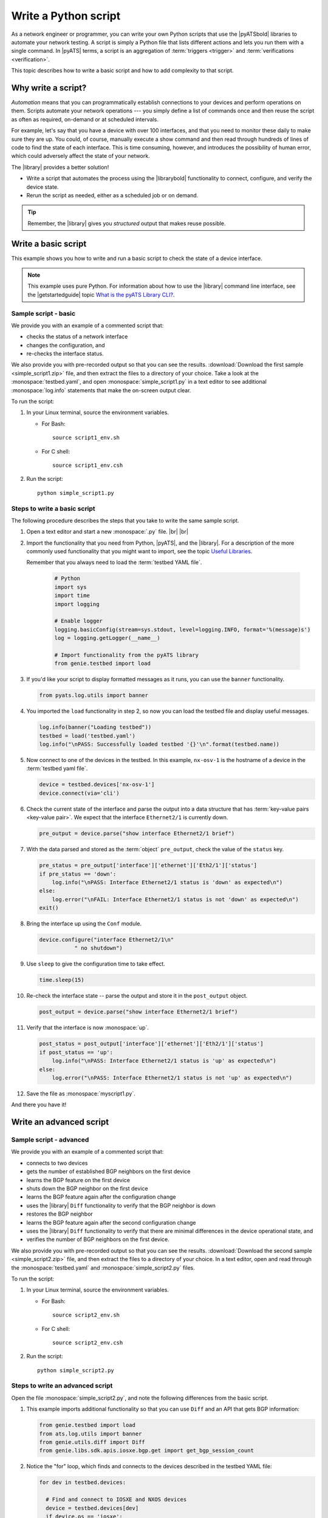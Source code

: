 .. _write-python-script:

Write a Python script
======================
As a network engineer or programmer, you can write your own Python scripts that use the |pyATSbold| libraries to automate your network testing. A script is simply a Python file that lists different actions and lets you run them with a single command. In |pyATS| terms, a script is an aggregation of :term:`triggers <trigger>` and :term:`verifications <verification>`.

This topic describes how to write a basic script and how to add complexity to that script.

Why write a script?
------------------------
*Automation* means that you can programmatically establish connections to your devices and perform operations on them. Scripts automate your network operations --- you simply define a list of commands once and then reuse the script as often as required, on-demand or at scheduled intervals.

For example, let's say that you have a device with over 100 interfaces, and that you need to monitor these daily to make sure they are up. You could, of course, manually execute a show command and then read through hundreds of lines of code to find the state of each interface. This is time consuming, however, and introduces the possibility of human error, which could adversely affect the state of your network. 

The |library| provides a better solution!

* Write a script that automates the process using the |librarybold| functionality to connect, configure, and verify the device state. 
* Rerun the script as needed, either as a scheduled job or on demand. 

.. tip:: Remember, the |library| gives you *structured* output that makes reuse possible.

.. _write-basic-script:

Write a basic script
---------------------
This example shows you how to write and run a basic script to check the state of a device interface.

.. note:: This example uses pure Python. For information about how to use the |library| command line interface, see the |getstartedguide| topic `What is the pyATS Library CLI? <https://pubhub.devnetcloud.com/media/pyats-getting-started/docs/intro/introduction.html#what-is-the-library-cli>`_.

Sample script - basic
^^^^^^^^^^^^^^^^^^^^^
We provide you with an example of a commented script that:

* checks the status of a network interface
* changes the configuration, and 
* re-checks the interface status.

We also provide you with pre-recorded output so that you can see the results. :download:`Download the first sample <simple_script1.zip>` file, and then extract the files to a directory of your choice. Take a look at the :monospace:`testbed.yaml`, and open :monospace:`simple_script1.py` in a text editor to see additional :monospace:`log.info` statements that make the on-screen output clear.

To run the script:

#. In your Linux terminal, source the environment variables.

   * For Bash::

      source script1_env.sh

   * For C shell::

      source script1_env.csh

#. Run the script::

    python simple_script1.py

.. _steps-write-script:

Steps to write a basic script
^^^^^^^^^^^^^^^^^^^^^^^^^^^^^
The following procedure describes the steps that you take to write the same sample script.

#. Open a text editor and start a new :monospace:`.py` file. |br| |br|

#. Import the functionality that you need from Python, |pyATS|, and the |library|. For a description of the more commonly used functionality that you might want to import, see the topic `Useful Libraries <https://pubhub.devnetcloud.com/media/genie-docs/docs/userguide/utils/index.html#useful-libraries>`_.

   Remember that you always need to load the :term:`testbed YAML file`.

    .. code-block:: python

      # Python
      import sys
      import time
      import logging

      # Enable logger
      logging.basicConfig(stream=sys.stdout, level=logging.INFO, format='%(message)s')
      log = logging.getLogger(__name__)

      # Import functionality from the pyATS library
      from genie.testbed import load


#. If you'd like your script to display formatted messages as it runs, you can use the ``banner`` functionality.

   .. code-block:: python

       from pyats.log.utils import banner

#. You imported the ``load`` functionality in step 2, so now you can load the testbed file and display useful messages.

   .. code-block:: python

      log.info(banner("Loading testbed"))
      testbed = load('testbed.yaml')
      log.info("\nPASS: Successfully loaded testbed '{}'\n".format(testbed.name))

#. Now connect to one of the devices in the testbed. In this example, ``nx-osv-1`` is the hostname of a device in the :term:`testbed yaml file`.

   .. code-block:: python

      device = testbed.devices['nx-osv-1']
      device.connect(via='cli')

#. Check the current state of the interface and parse the output into a data structure that has :term:`key-value pairs <key-value pair>`. We expect that the interface ``Ethernet2/1`` is currently down.

   .. code-block:: python

      pre_output = device.parse("show interface Ethernet2/1 brief")

#. With the data parsed and stored as the :term:`object` ``pre_output``, check the value of the ``status`` key.

   .. code-block:: python

      pre_status = pre_output['interface']['ethernet']['Eth2/1']['status']
      if pre_status == 'down':
          log.info("\nPASS: Interface Ethernet2/1 status is 'down' as expected\n")
      else:
          log.error("\nFAIL: Interface Ethernet2/1 status is not 'down' as expected\n")
      exit()

#. Bring the interface up using the ``Conf`` module.

   .. code-block:: python

      device.configure("interface Ethernet2/1\n"
                 " no shutdown")

#. Use ``sleep`` to give the configuration time to take effect.

   .. code-block:: python

      time.sleep(15)

#. Re-check the interface state -- parse the output and store it in the ``post_output`` object.

   .. code-block::  python

      post_output = device.parse("show interface Ethernet2/1 brief")

#. Verify that the interface is now :monospace:`up`.

   .. code-block:: python

      post_status = post_output['interface']['ethernet']['Eth2/1']['status']
      if post_status == 'up':
          log.info("\nPASS: Interface Ethernet2/1 status is 'up' as expected\n")
      else:
          log.error("\nPASS: Interface Ethernet2/1 status is not 'up' as expected\n")       

#. Save the file as :monospace:`myscript1.py`.

And there you have it! 

Write an advanced script
------------------------

Sample script - advanced
^^^^^^^^^^^^^^^^^^^^^^^^
We provide you with an example of a commented script that:

* connects to two devices
* gets the number of established BGP neighbors on the first device
* learns the BGP feature on the first device
* shuts down the BGP neighbor on the first device
* learns the BGP feature again after the configuration change
* uses the |library| ``Diff`` functionality to verify that the BGP neighbor is down
* restores the BGP neighbor
* learns the BGP feature again after the second configuration change
* uses the |library| ``Diff`` functionality to verify that there are minimal differences in the device operational state, and
* verifies the number of BGP neighbors on the first device.

We also provide you with pre-recorded output so that you can see the results. :download:`Download the second sample <simple_script2.zip>` file, and then extract the files to a directory of your choice. In a text editor, open and read through the :monospace:`testbed.yaml` and :monospace:`simple_script2.py` files.

To run the script:

#. In your Linux terminal, source the environment variables.

   * For Bash::

      source script2_env.sh

   * For C shell::

      source script2_env.csh

#. Run the script::

    python simple_script2.py

Steps to write an advanced script
^^^^^^^^^^^^^^^^^^^^^^^^^^^^^^^^^
Open the file :monospace:`simple_script2.py`, and note the following differences from the basic script.

#. This example imports additional functionality so that you can use ``Diff`` and an API that gets BGP information:

   .. code-block:: python

    from genie.testbed import load
    from ats.log.utils import banner
    from genie.utils.diff import Diff
    from genie.libs.sdk.apis.iosxe.bgp.get import get_bgp_session_count

#. Notice the "for" loop, which finds and connects to the devices described in the testbed YAML file:

   .. code-block:: python

    for dev in testbed.devices:

      # Find and connect to IOSXE and NXOS devices
      device = testbed.devices[dev]
      if device.os == 'iosxe':
            dev_xe = device
            dev_xe.connect(via='cli')
      elif device.os == 'nxos':
            dev_nx = device
            dev_nx.connect(via='cli')

#. This script uses the ``Ops`` module ``learn`` functionality to learn the BGP feature (issue and parse a series of show commands):

   .. code-block:: python

    pre_bgp_ops = dev_xe.learn("bgp")

   The script uses the learn functionality again later to learn the feature after configuration changes. |br| |br|

#. ``Diff`` compares the operational state of the device before and after configuration changes:

   .. code-block:: python

      log.info(banner("Use Genie Diff to verify BGP neighbor is shutdown on XE device '{}'".\
                  format(dev_xe.name)))

      bgp_diff = Diff(pre_bgp_ops.info, post_bgp_ops1.info)
      bgp_diff.findDiff()
      log.info("Genie Diffs observed, BGP neighbor is shutdown/missing:\n\n" + str(bgp_diff) + "\n")

#. The script uses an API function to get the BGP session count:

   .. code-block:: python

      curr_bgp_estab_nbrs = get_bgp_session_count(device=dev_xe, in_state='established')

      if curr_bgp_estab_nbrs == orig_bgp_estab_nbrs:
      log.info("\nPASS: Total number of established BGP neighbors is {}\n".\
                  format(curr_bgp_estab_nbrs))
      else:
      log.error("\FAIL: Total number of established BGP neighbors is {}\n".\
                  format(curr_bgp_estab_nbrs))


See also...

* `How the Python import works <https://docs.python.org/3/tutorial/modules.html?highlight=import>`_
* :download:`Download the first sample <simple_script1.zip>` zip file
* :download:`Download the second sample <simple_script2.zip>` zip file